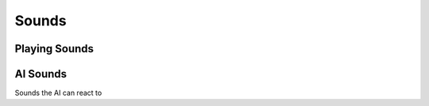 Sounds
======

Playing Sounds
--------------

.. cpp:function:: void EmitSoundOnEntity( entity ent, string sound )

.. cpp:function:: void EmitSoundOnEntityNoSave( entity ent, string sound )

.. cpp:function:: void EmitSoundOnEntityAfterDelay( entity ent, string sound, number delay )

.. cpp:function:: void EmitSoundOnEntityOnlyToPlayerWithSeek( entity ent, entity reciever, string sound, number duration_maybe )

.. cpp:function:: void EmitSoundOnEntityExceptToPlayerWithSeek( entity ent, entity reciever, string sound, number duration_maybe )

.. cpp:function:: void EmitSoundOnEntityToTeam( entity ent, string sound, int team )

.. cpp:function:: void EmitSoundOnEntityToEnemies( entity ent, string sound, int team )

.. cpp:function:: void EmitSoundAtPosition( int team, vector origin, string sound )

.. cpp:function:: void EmitSoundAtPositionOnlyToPlayer( int team, vector origin, entity player, string sound )

.. cpp:function:: void EmitSoundAtPositionExceptToPlayer( int team, vector origin, entity player, strign sound )

.. cpp:function:: void StopSoundOnEntity( entity ent, string sound )

.. cpp:function:: void StopSoundAtPosition( vector pos, string sound )

.. cpp:function:: void FadeOutSoundOnEntity( entity ent, string sound, number fadeOut )

.. cpp:function:: void EmitSoundOnEntityOnlyToPlayer( entity ent, entity reciever, string sound )

.. cpp:function:: void EmitSoundOnEntityOnlyToPlayerWithFadeIn( entity ent, entity reciever, string sound, number fadeIn )

.. cpp:function:: void EmitSoundOnEntityExceptToPlayer( entity ent, entity exception, string sound )

.. cpp:function:: void EmitSoundOnEntityExceptToPlayerNotPredicted( entity ent, entity exception, string sound )

.. cpp:function:: bool DoesAliasExist( string dialogueAlias )

.. cpp:function:: int GetSoundTags( string sound )

.. cpp:function:: void SetRapidShiftOffset( number offset )

AI Sounds
---------

Sounds the AI can react to

.. cpp:function:: void EmitAISound( int soundFlags, int contextFlags, vector pos, float radius, float duration )

  Create a new sound event that AI can response to.

.. cpp:function:: void EmitAISoundWithOwner( entity owner, int soundFlags, int contextFlags, vector pos, float radius, float duration )

  Create a sound event that AI can respond to, specifying the owner of the sound.

.. cpp:function:: void EmitAISoundToTarget( entity target, int soundFlags, int contextFlags, vector pos, float radius, float duration )

  Create a sound event that AI can respond to, specifying who the sound should target.

.. cpp:function:: void EmitAISoundWithOwnerToTarget( entity ownerEnt, entity targetEnt, int soundFlags, int contextFlags, vectorPos, float radius, float duration )

  Create a sound event that AI can respond to, specifying who the sound should target, and the owner of the sound.
